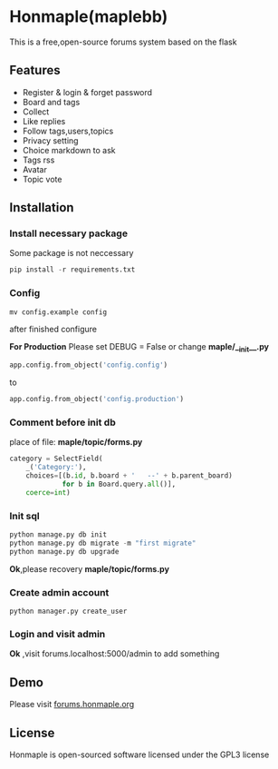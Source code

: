 * Honmaple(maplebb)

  [[license][https://img.shields.io/badge/license-GPL3.0-blue.svg]]

  [[https://raw.githubusercontent.com/honmaple/maple-bbs/master/screenshooter/index.png]]
  [[https://raw.githubusercontent.com/honmaple/maple-bbs/master/screenshooter/board.png]]
  [[https://raw.githubusercontent.com/honmaple/maple-bbs/master/screenshooter/ask.png]]

  This is a free,open-source forums system based on the flask

** Features
   + Register & login & forget password
   + Board and tags
   + Collect
   + Like replies
   + Follow tags,users,topics
   + Privacy setting
   + Choice markdown to ask
   + Tags rss
   + Avatar
   + Topic vote
     
** Installation

*** Install necessary package
    Some package is not neccessary
    #+BEGIN_SRC python
   pip install -r requirements.txt
    #+END_SRC

*** Config
    #+BEGIN_SRC shell
    mv config.example config
    #+END_SRC
    after finished configure

    *For Production*
    Please set DEBUG = False or change *maple/__init__.py*
    #+BEGIN_SRC python
    app.config.from_object('config.config')
    #+END_SRC
    to
    #+BEGIN_SRC python
    app.config.from_object('config.production')
    #+END_SRC


*** Comment before init db

    place of file: *maple/topic/forms.py*
    #+BEGIN_SRC python
    category = SelectField(
        _('Category:'),
        choices=[(b.id, b.board + '   --' + b.parent_board)
                 for b in Board.query.all()],
        coerce=int)
    #+END_SRC

*** Init sql
    #+BEGIN_SRC python
    python manage.py db init 
    python manage.py db migrate -m "first migrate"
    python manage.py db upgrade
    #+END_SRC
    *Ok*,please recovery *maple/topic/forms.py*

*** Create admin account
    #+BEGIN_SRC shell
python manager.py create_user
    #+END_SRC

*** Login and visit admin 
    *Ok* ,visit forums.localhost:5000/admin to add something
   
** Demo
   Please visit [[https://forums.honmaple.org][forums.honmaple.org]] 

** License
   Honmaple is open-sourced software licensed under the GPL3 license



